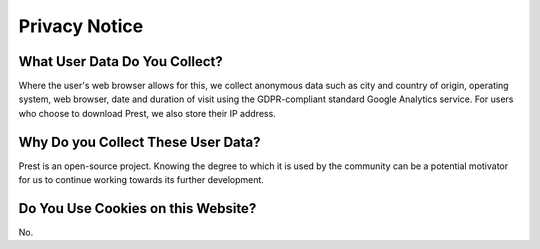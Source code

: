 Privacy Notice
==============

What User Data Do You Collect?
-------------------------

Where the user's web browser allows for this, we collect anonymous data such as city and country of origin, 
operating system, web browser, date and duration of visit using the GDPR-compliant standard Google Analytics service.
For users who choose to download Prest, we also store their IP address.

Why Do you Collect These User Data?
-----------------------------------

Prest is an open-source project. Knowing the degree to which it is used by the community
can be a potential motivator for us to continue working towards its further development.

Do You Use Cookies on this Website?
-----------------------------------

No.
